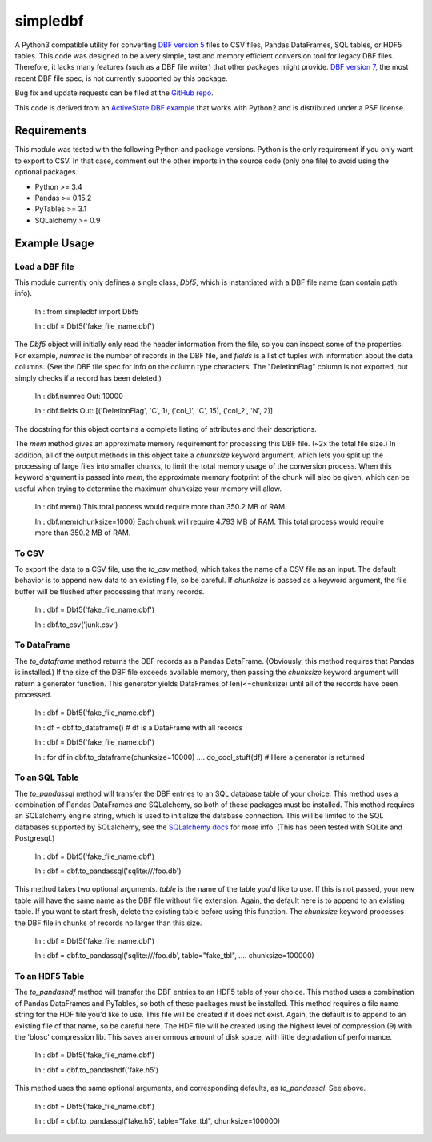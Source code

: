 simpledbf
#########

A Python3 compatible utility for converting `DBF version 5`_ files to CSV
files, Pandas DataFrames, SQL tables, or HDF5 tables. This code was designed
to be a very simple, fast and memory efficient conversion tool for legacy DBF
files. Therefore, it lacks many features (such as a DBF file writer) that
other packages might provide. `DBF version 7`_, the most recent
DBF file spec, is not currently supported by this package.

Bug fix and update requests can be filed at the `GitHub repo`_.

This code is derived from an  `ActiveState DBF example`_ that works with
Python2 and is distributed under a PSF license.

.. _DBF version 5: http://www.oocities.org/geoff_wass/dBASE/GaryWhite/
        dBASE/FAQ/qformt.htm
.. _ActiveState DBF example: http://code.activestate.com/recipes/
        362715-dbf-reader-and-writer/
.. _DBF version 7: http://www.dbase.com/KnowledgeBase/int/db7_file_fmt.htm
.. _GitHub repo: https://github.com/rnelsonchem/simpledbf
        
Requirements
------------

This module was tested with the following Python and package versions. Python
is the only requirement if you only want to export to CSV. In that case,
comment out the other imports in the source code (only one file) to avoid
using the optional packages.

* Python >= 3.4

* Pandas >= 0.15.2

* PyTables >= 3.1

* SQLalchemy >= 0.9

Example Usage
-------------

Load a DBF file
+++++++++++++++

This module currently only defines a single class, `Dbf5`, which is
instantiated with a DBF file name (can contain path info).

    In : from simpledbf import Dbf5

    In : dbf = Dbf5('fake_file_name.dbf')

The `Dbf5` object will initially only read the header information from the
file, so you can inspect some of the properties. For example, `numrec` is the
number of records in the DBF file, and `fields` is a list of tuples with
information about the data columns. (See the DBF file spec for info on the
column type characters. The "DeletionFlag" column is not exported, but simply
checks if a record has been deleted.)

    In : dbf.numrec
    Out: 10000

    In : dbf.fields
    Out: [('DeletionFlag', 'C', 1), ('col_1', 'C', 15), ('col_2', 'N', 2)]

The docstring for this object contains a complete listing of attributes and
their descriptions.

The `mem` method gives an approximate memory requirement for processing this
DBF file. (~2x the total file size.) In addition, all of the output methods in
this object take a `chunksize` keyword argument, which lets you split up the
processing of large files into smaller chunks, to limit the total memory usage
of the conversion process. When this keyword argument is passed into `mem`,
the approximate memory footprint of the chunk will also be given, which can be
useful when trying to determine the maximum chunksize your memory will allow.

    In : dbf.mem()
    This total process would require more than 350.2 MB of RAM. 

    In : dbf.mem(chunksize=1000)
    Each chunk will require 4.793 MB of RAM.
    This total process would require more than 350.2 MB of RAM.

To CSV
++++++

To export the data to a CSV file, use the `to_csv` method, which takes the
name of a CSV file as an input. The default behavior is to append new data to
an existing file, so be careful. If `chunksize` is passed as a keyword
argument, the file buffer will be flushed after processing that many records.

    In : dbf = Dbf5('fake_file_name.dbf')

    In : dbf.to_csv('junk.csv')

To DataFrame
++++++++++++ 
The `to_dataframe` method returns the DBF records as a Pandas DataFrame.
(Obviously, this method requires that Pandas is installed.) If the size of the
DBF file exceeds available memory, then passing the `chunksize` keyword
argument will return a generator function. This generator yields DataFrames of
len(<=chunksize) until all of the records have been processed.

    In : dbf = Dbf5('fake_file_name.dbf')

    In : df = dbf.to_dataframe()
    # df is a DataFrame with all records

    In : dbf = Dbf5('fake_file_name.dbf')

    In : for df in dbf.to_dataframe(chunksize=10000)
    ....     do_cool_stuff(df)
    # Here a generator is returned

To an SQL Table
+++++++++++++++

The `to_pandassql` method will transfer the DBF entries to an SQL database
table of your choice. This method uses a combination of Pandas DataFrames and
SQLalchemy, so both of these packages must be installed. This method requires
an SQLalchemy engine string, which is used to initialize the database
connection. This will be limited to the SQL databases supported by SQLalchemy,
see the `SQLalchemy docs`_ for more info. (This has been tested with SQLite
and Postgresql.)

    In : dbf = Dbf5('fake_file_name.dbf')

    In : dbf = dbf.to_pandassql('sqlite:///foo.db')

This method takes two optional arguments. `table` is the name of the table
you'd like to use. If this is not passed, your new table will have the same
name as the DBF file without file extension. Again, the default here is to
append to an existing table. If you want to start fresh, delete the existing
table before using this function. The `chunksize` keyword processes the DBF
file in chunks of records no larger than this size.

    In : dbf = Dbf5('fake_file_name.dbf')

    In : dbf = dbf.to_pandassql('sqlite:///foo.db', table="fake_tbl",
    ....                        chunksize=100000)
    
.. _SQLalchemy docs: http://docs.sqlalchemy.org/en/rel_0_9/core/engines.html

To an HDF5 Table
++++++++++++++++

The `to_pandashdf` method will transfer the DBF entries to an HDF5 table of
your choice. This method uses a combination of Pandas DataFrames and PyTables,
so both of these packages must be installed. This method requires a file name
string for the HDF file you'd like to use. This file will be created if it
does not exist.  Again, the default is to append to an existing file of that
name, so be careful here. The HDF file will be created using the highest level
of compression (9) with the 'blosc' compression lib. This saves an enormous
amount of disk space, with little degradation of performance.

    In : dbf = Dbf5('fake_file_name.dbf')

    In : dbf = dbf.to_pandashdf('fake.h5')

This method uses the same optional arguments, and corresponding defaults, as
`to_pandassql`. See above.

    In : dbf = Dbf5('fake_file_name.dbf')

    In : dbf = dbf.to_pandassql('fake.h5', table="fake_tbl", chunksize=100000)


